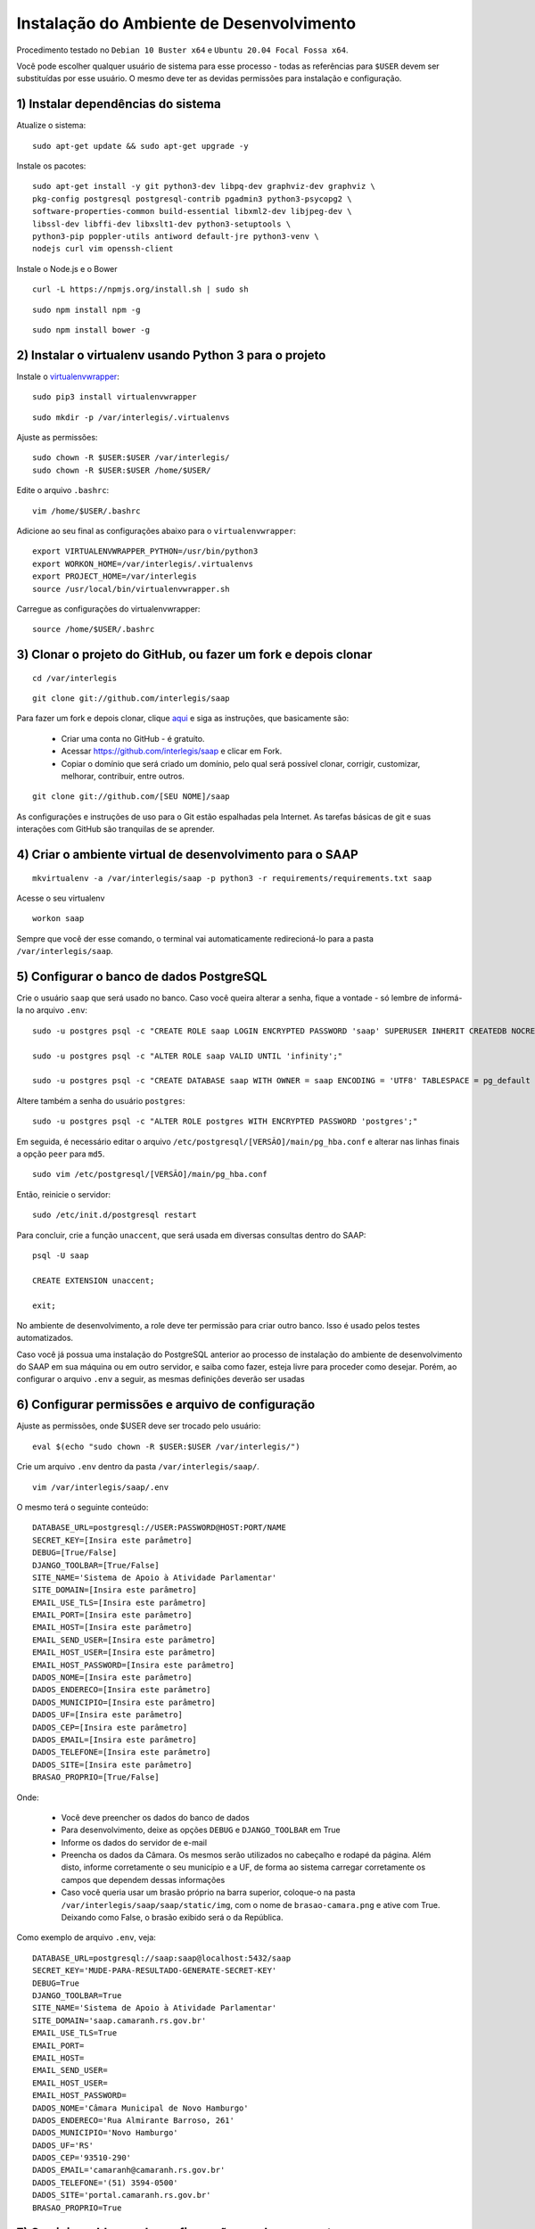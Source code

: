 ***********************************************
Instalação do Ambiente de Desenvolvimento
***********************************************

Procedimento testado no ``Debian 10 Buster x64`` e ``Ubuntu 20.04 Focal Fossa x64``.

Você pode escolher qualquer usuário de sistema para esse processo - todas as referências para ``$USER`` devem ser substituídas por esse usuário. O mesmo deve ter as devidas permissões para instalação e configuração. 

1) Instalar dependências do sistema
----------------------------------------------------------------------------------------

Atualize o sistema:

:: 

    sudo apt-get update && sudo apt-get upgrade -y

Instale os pacotes:

::

    sudo apt-get install -y git python3-dev libpq-dev graphviz-dev graphviz \
    pkg-config postgresql postgresql-contrib pgadmin3 python3-psycopg2 \
    software-properties-common build-essential libxml2-dev libjpeg-dev \
    libssl-dev libffi-dev libxslt1-dev python3-setuptools \
    python3-pip poppler-utils antiword default-jre python3-venv \
    nodejs curl vim openssh-client

Instale o Node.js e o Bower

::  

    curl -L https://npmjs.org/install.sh | sudo sh

::  

    sudo npm install npm -g

::  

    sudo npm install bower -g

2) Instalar o virtualenv usando Python 3 para o projeto
-----------------------------------------------------

Instale o `virtualenvwrapper <https://virtualenvwrapper.readthedocs.org/en/latest/install.html#basic-installation>`_:

::

    sudo pip3 install virtualenvwrapper

::

    sudo mkdir -p /var/interlegis/.virtualenvs

Ajuste as permissões:

::

    sudo chown -R $USER:$USER /var/interlegis/
    sudo chown -R $USER:$USER /home/$USER/
    

Edite o arquivo ``.bashrc``:

::

    vim /home/$USER/.bashrc

Adicione ao seu final as configurações abaixo para o ``virtualenvwrapper``:

::

    export VIRTUALENVWRAPPER_PYTHON=/usr/bin/python3
    export WORKON_HOME=/var/interlegis/.virtualenvs
    export PROJECT_HOME=/var/interlegis
    source /usr/local/bin/virtualenvwrapper.sh

Carregue as configurações do virtualenvwrapper:

::

    source /home/$USER/.bashrc

3) Clonar o projeto do GitHub, ou fazer um fork e depois clonar
------------------------------------------------------------

::

    cd /var/interlegis

::

    git clone git://github.com/interlegis/saap
    

Para fazer um fork e depois clonar, clique `aqui <https://help.github.com/articles/fork-a-repo>`_ e siga as instruções, que basicamente são:

    * Criar uma conta no GitHub - é gratuíto.
    * Acessar https://github.com/interlegis/saap e clicar em Fork.
    * Copiar o domínio que será criado um domínio, pelo qual será possível clonar, corrigir, customizar, melhorar, contribuir, entre outros.

::

    git clone git://github.com/[SEU NOME]/saap

As configurações e instruções de uso para o Git estão espalhadas pela Internet. As tarefas básicas de git e suas interações com GitHub são tranquilas de se aprender.

4) Criar o ambiente virtual de desenvolvimento para o SAAP
-------------------------------------------------------

::

    mkvirtualenv -a /var/interlegis/saap -p python3 -r requirements/requirements.txt saap

Acesse o seu virtualenv

::

    workon saap

Sempre que você der esse comando, o terminal vai automaticamente redirecioná-lo para a pasta ``/var/interlegis/saap``. 

    
5) Configurar o banco de dados PostgreSQL
-----------------------------------------------------

Crie o usuário ``saap`` que será usado no banco. Caso você queira alterar a senha, fique a vontade - só lembre de informá-la no arquivo ``.env``:

::

    sudo -u postgres psql -c "CREATE ROLE saap LOGIN ENCRYPTED PASSWORD 'saap' SUPERUSER INHERIT CREATEDB NOCREATEROLE NOREPLICATION;"

    sudo -u postgres psql -c "ALTER ROLE saap VALID UNTIL 'infinity';"

    sudo -u postgres psql -c "CREATE DATABASE saap WITH OWNER = saap ENCODING = 'UTF8' TABLESPACE = pg_default LC_COLLATE = 'pt_BR.UTF-8' LC_CTYPE = 'pt_BR.UTF-8' CONNECTION LIMIT = -1 TEMPLATE template0;"

Altere também a senha do usuário ``postgres``:

::

    sudo -u postgres psql -c "ALTER ROLE postgres WITH ENCRYPTED PASSWORD 'postgres';"


Em seguida, é necessário editar o arquivo ``/etc/postgresql/[VERSÃO]/main/pg_hba.conf`` e alterar nas linhas finais a opção ``peer`` para ``md5``. 

::

    sudo vim /etc/postgresql/[VERSÃO]/main/pg_hba.conf


Então, reinicie o servidor:

::

    sudo /etc/init.d/postgresql restart

Para concluir, crie a função ``unaccent``, que será usada em diversas consultas dentro do SAAP:

::

    psql -U saap
    
    CREATE EXTENSION unaccent;

    exit;

No ambiente de desenvolvimento, a role deve ter permissão para criar outro banco. Isso é usado pelos testes automatizados.

Caso você já possua uma instalação do PostgreSQL anterior ao processo de instalação do ambiente de desenvolvimento do SAAP em sua máquina ou em outro servidor, e saiba como fazer, esteja livre para proceder como desejar. Porém, ao configurar o arquivo ``.env`` a seguir, as mesmas definições deverão ser usadas

6) Configurar permissões e arquivo de configuração
-----------------------------------------------------

Ajuste as permissões, onde $USER deve ser trocado pelo usuário:

::

    eval $(echo "sudo chown -R $USER:$USER /var/interlegis/")

Crie um arquivo ``.env`` dentro da pasta ``/var/interlegis/saap/``. 

::

    vim /var/interlegis/saap/.env

O mesmo terá o seguinte conteúdo:

::

    DATABASE_URL=postgresql://USER:PASSWORD@HOST:PORT/NAME
    SECRET_KEY=[Insira este parâmetro]
    DEBUG=[True/False]
    DJANGO_TOOLBAR=[True/False]
    SITE_NAME='Sistema de Apoio à Atividade Parlamentar'
    SITE_DOMAIN=[Insira este parâmetro]
    EMAIL_USE_TLS=[Insira este parâmetro]
    EMAIL_PORT=[Insira este parâmetro]
    EMAIL_HOST=[Insira este parâmetro]
    EMAIL_SEND_USER=[Insira este parâmetro]
    EMAIL_HOST_USER=[Insira este parâmetro]
    EMAIL_HOST_PASSWORD=[Insira este parâmetro]
    DADOS_NOME=[Insira este parâmetro]
    DADOS_ENDERECO=[Insira este parâmetro]
    DADOS_MUNICIPIO=[Insira este parâmetro]
    DADOS_UF=[Insira este parâmetro]
    DADOS_CEP=[Insira este parâmetro]
    DADOS_EMAIL=[Insira este parâmetro]
    DADOS_TELEFONE=[Insira este parâmetro]
    DADOS_SITE=[Insira este parâmetro]
    BRASAO_PROPRIO=[True/False]

Onde:

    * Você deve preencher os dados do banco de dados
    * Para desenvolvimento, deixe as opções ``DEBUG`` e ``DJANGO_TOOLBAR`` em True
    * Informe os dados do servidor de e-mail
    * Preencha os dados da Câmara. Os mesmos serão utilizados no cabeçalho e rodapé da página. Além disto, informe corretamente o seu município e a UF, de forma ao sistema carregar corretamente os campos que dependem dessas informações
    * Caso você queria usar um brasão próprio na barra superior, coloque-o na pasta ``/var/interlegis/saap/saap/static/img``, com o nome de ``brasao-camara.png`` e ative com True. Deixando como False, o brasão exibido será o da República.

Como exemplo de arquivo ``.env``, veja:

::

    DATABASE_URL=postgresql://saap:saap@localhost:5432/saap
    SECRET_KEY='MUDE-PARA-RESULTADO-GENERATE-SECRET-KEY'
    DEBUG=True
    DJANGO_TOOLBAR=True
    SITE_NAME='Sistema de Apoio à Atividade Parlamentar'
    SITE_DOMAIN='saap.camaranh.rs.gov.br'
    EMAIL_USE_TLS=True
    EMAIL_PORT=
    EMAIL_HOST=
    EMAIL_SEND_USER=
    EMAIL_HOST_USER=
    EMAIL_HOST_PASSWORD=
    DADOS_NOME='Câmara Municipal de Novo Hamburgo'
    DADOS_ENDERECO='Rua Almirante Barroso, 261'
    DADOS_MUNICIPIO='Novo Hamburgo'
    DADOS_UF='RS'
    DADOS_CEP='93510-290'
    DADOS_EMAIL='camaranh@camaranh.rs.gov.br'
    DADOS_TELEFONE='(51) 3594-0500'
    DADOS_SITE='portal.camaranh.rs.gov.br'
    BRASAO_PROPRIO=True

7) Corrigir problemas de configuração em alguns pacotes
-----------------------------------------------------

Após a instalação, foram detectados alguns problemas em pacotes como o Django, Rest Framework, Bootstrap, entre outros. Obviamente esses problemas exigem uma análise mais aprofundada e uma solução mais precisa. Porém, para que o sistema possa funcionar corretamente, os arquivos com as devidas correções estão dentro da pasta ``config``, e devem ser copiados com os seguintes comandos:

Lembrando, antes, que [PYTHON] deve ser trocada pela pasta com a versão do Python que foi instalada - por exemplo, o Python 3.7.

* Django Models

::

    cp /var/interlegis/saap/config/django_db_models/base.py /var/interlegis/.virtualenvs/saap/lib/[PYTHON]/site-packages/django/db/models/


* Django Core Management

::

    cp /var/interlegis/saap/config/django_core_management/base.py /var/interlegis/.virtualenvs/saap/lib/[PYTHON]/site-packages/django/core/management/


* Rest Framework

::

    rm /var/interlegis/.virtualenvs/saap/lib/[PYTHON]/site-packages/rest_framework/* -R

    cp /var/interlegis/saap/config/rest_framework/* /var/interlegis/.virtualenvs/saap/lib/[PYTHON]/site-packages/rest_framework/ -R 

* Bootstrap 

::

    cp /var/interlegis/saap/config/bootstrap_admin/filter.html /var/interlegis/.virtualenvs/saap/lib/[PYTHON]/site-packages/bootstrap_admin/templates/admin/ 

* Smart Selects (usado para carregar os campos de Estado, Município, Bairro...)

::

    cp /var/interlegis/saap/config/smart-selects/* /var/interlegis/.virtualenvs/saap/lib/[PYTHON]/site-packages/smart_selects/static/smart-selects/admin/js/

* ReportLab (usado na geração de relatórios PDF)

::

    cp /var/interlegis/saap/config/reportlab/* /var/interlegis/.virtualenvs/saap/lib/[PYTHON]/site-packages/reportlab/platypus/
    
* Image Cropping

::

    cp /var/interlegis/saap/config/image_cropping/* /var/interlegis/.virtualenvs/saap/lib/[PYTHON]/site-packages/image_cropping/

8) Gerar a chave secreta
-----------------------------------------------------

Daqui pra frente, os comandos devem ser executados dentro da pasta ``/var/interlegis/saap``.

Para gerar a `SECRET_KEY <https://docs.djangoproject.com/es/1.9/ref/settings/#std:setting-SECRET_KEY>`_, rode o comando:

::

    ./manage.py generate_secret_key

Copie a chave para o arquivo ``.env``, na linha correspondente. O conteúdo deve estar entre aspas simples:

::

    SECRET_KEY='MUDE-PARA-RESULTADO-GENERATE-SECRET-KEY'

9) Carregar o banco de dados
-----------------------------------------------------

Inicialmente, atualize a base de dados, para refletir o modelo da versão clonada:

::

    ./manage.py migrate

Após isto, é necessário fazer a carga de dados básicos. Para isto, rode os comandos, na sequência:

::

    sudo -u postgres psql saap < config/initial_data/django_content_type.sql

::
   
    ./manage.py loaddata config/initial_data/auth_permission.json
    ./manage.py loaddata config/initial_data/auth_group.json

::

    ./manage.py loaddata config/initial_data/saap_cerimonial_assuntoprocesso.json
    ./manage.py loaddata config/initial_data/saap_cerimonial_classificacaoprocesso.json
    ./manage.py loaddata config/initial_data/saap_cerimonial_estadocivil.json
    ./manage.py loaddata config/initial_data/saap_cerimonial_nivelinstrucao.json
    ./manage.py loaddata config/initial_data/saap_cerimonial_operadoratelefonia.json
    ./manage.py loaddata config/initial_data/saap_cerimonial_parentesco.json
    ./manage.py loaddata config/initial_data/saap_cerimonial_pronometratamento.json
    ./manage.py loaddata config/initial_data/saap_cerimonial_statusprocesso.json
    ./manage.py loaddata config/initial_data/saap_cerimonial_tipoautoridade.json
    ./manage.py loaddata config/initial_data/saap_cerimonial_tipoemail.json
    ./manage.py loaddata config/initial_data/saap_cerimonial_tipoendereco.json
    ./manage.py loaddata config/initial_data/saap_cerimonial_tipolocaltrabalho.json
    ./manage.py loaddata config/initial_data/saap_cerimonial_tipotelefone.json
    ./manage.py loaddata config/initial_data/saap_cerimonial_topicoprocesso.json

::

    ./manage.py loaddata config/initial_data/saap_core_estado.json
    ./manage.py loaddata config/initial_data/saap_core_municipio.json
    ./manage.py loaddata config/initial_data/saap_core_bairro.json
    ./manage.py loaddata config/initial_data/saap_core_distrito.json
    ./manage.py loaddata config/initial_data/saap_core_regiaomunicipal.json
    ./manage.py loaddata config/initial_data/saap_core_cep.json
    ./manage.py loaddata config/initial_data/saap_core_tipologradouro.json
    ./manage.py loaddata config/initial_data/saap_core_logradouro.json
    ./manage.py loaddata config/initial_data/saap_core_trecho.json
    ./manage.py loaddata config/initial_data/saap_core_impressoenderecamento.json
    ./manage.py loaddata config/initial_data/saap_core_situacaomilitar.json
    ./manage.py loaddata config/initial_data/saap_core_partido.json

Para concluir, é necessário criar o super-usuário, que terá permissão de admin. Ele solicitará e-mail e senha.

::

    ./manage.py createsuperuser

10) Configurar bower e arquivos estáticos
-----------------------------------------------------

Instale as dependências do ``bower``

::

    ./manage.py bower install

Por fim, atualize os arquivos estáticos. Lembre-se de colocar na pasta ``/var/interlegis/saap/saap/static/img`` o brasão do seu município, caso não queira usar o brasão da república. Para maiores dúvidas, leia o final da explicação sobre o arquivo ``.env``:

::

    ./manage.py collectstatic --noinput

Subir o servidor
-----------------------------------------------------

::
  
    ./manage.py runserver nome-do-servidor:8000

Fique à vontade para informar o nome do host/endereço IP, ou a porta que deseja. 

Para acessar o SAAP:

::

    http://nome-do-servidor:8000/

O painel de administração está disponível ao adicionar ``/admin`` no final do endereço:

::

    http://nome-do-servidor:8000/admin
